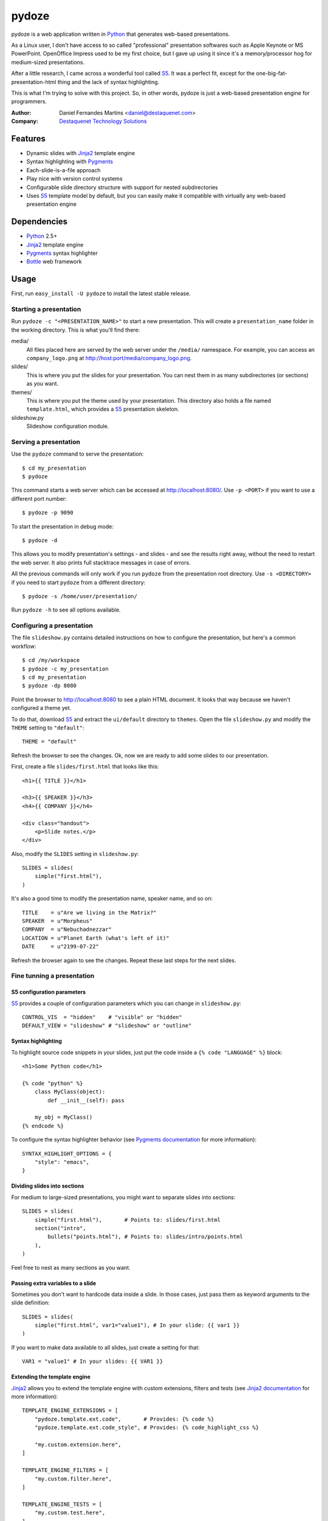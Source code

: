 pydoze
======

pydoze is a web application written in `Python`_ that generates web-based
presentations.

As a Linux user, I don't have access to so called "professional" presentation
softwares such as Apple Keynote or MS PowerPoint. OpenOffice Impress used to be
my first choice, but I gave up using it since it's a memory/processor hog for
medium-sized presentations.

After a little research, I came across a wonderful tool called `S5`_. It was a
perfect fit, except for the one-big-fat-presentation-html thing and the lack of
syntax highlighting.

This is what I'm trying to solve with this project. So, in other words, pydoze
is just a web-based presentation engine for programmers.


:Author: Daniel Fernandes Martins <daniel@destaquenet.com>
:Company: `Destaquenet Technology Solutions`_


Features
--------

* Dynamic slides with `Jinja2`_ template engine
* Syntax highlighting with `Pygments`_
* Each-slide-is-a-file approach
* Play nice with version control systems
* Configurable slide directory structure with support for nested subdirectories
* Uses `S5`_ template model by default, but you can easily make it compatible
  with virtually any web-based presentation engine


Dependencies
------------

* `Python`_ 2.5+
* `Jinja2`_ template engine
* `Pygments`_ syntax highlighter
* `Bottle`_ web framework


Usage
-----

First, run ``easy_install -U pydoze`` to install the latest stable release.


Starting a presentation
```````````````````````

Run ``pydoze -c "<PRESENTATION_NAME>"`` to start a new presentation. This will
create a ``presentation_name`` folder in the working directory. This is what
you'll find there:

media/
   All files placed here are served by the web server under the ``/media/``
   namespace. For example, you can access an ``company_logo.png`` at
   http://host:port/media/company_logo.png.

slides/
   This is where you put the slides for your presentation. You can nest them
   in as many subdirectories (or sections) as you want.

themes/
   This is where you put the theme used by your presentation. This directory
   also holds a file named ``template.html``, which provides a `S5`_
   presentation skeleton.

slideshow.py
   Slideshow configuration module.


Serving a presentation
``````````````````````

Use the ``pydoze`` command to serve the presentation::

    $ cd my_presentation
    $ pydoze


This command starts a web server which can be accessed at http://localhost:8080/.
Use ``-p <PORT>`` if you want to use a different port number::

    $ pydoze -p 9090


To start the presentation in debug mode::

    $ pydoze -d


This allows you to modify presentation's settings - and slides - and see the
results right away, without the need to restart the web server. It also prints
full stacktrace messages in case of errors.

All the previous commands will only work if you run ``pydoze`` from the
presentation root directory. Use ``-s <DIRECTORY>`` if you need to start
``pydoze`` from a different directory::

    $ pydoze -s /home/user/presentation/


Run ``pydoze -h`` to see all options available.


Configuring a presentation
``````````````````````````

The file ``slideshow.py`` contains detailed instructions on how to configure
the presentation, but here's a common workflow::

    $ cd /my/workspace
    $ pydoze -c my_presentation
    $ cd my_presentation
    $ pydoze -dp 8080


Point the browser to http://localhost:8080 to see a plain HTML document. It
looks that way because we haven't configured a theme yet.

To do that, download `S5`_ and extract the ``ui/default`` directory to
``themes``. Open the file ``slideshow.py`` and modify the ``THEME`` setting to
``"default"``::

    THEME = "default"


Refresh the browser to see the changes. Ok, now we are ready to add some slides
to our presentation.

First, create a file ``slides/first.html`` that looks like this::

    <h1>{{ TITLE }}</h1>

    <h3>{{ SPEAKER }}</h3>
    <h4>{{ COMPANY }}</h4>

    <div class="handout">
        <p>Slide notes.</p>
    </div>

Also, modify the ``SLIDES`` setting in ``slideshow.py``::

    SLIDES = slides(
        simple("first.html"),
    )


It's also a good time to modify the presentation name, speaker name, and so on::

    TITLE    = u"Are we living in the Matrix?"
    SPEAKER  = u"Morpheus"
    COMPANY  = u"Nebuchadnezzar"
    LOCATION = u"Planet Earth (what's left of it)"
    DATE     = u"2199-07-22"


Refresh the browser again to see the changes. Repeat these last steps for the
next slides.


Fine tunning a presentation
```````````````````````````

S5 configuration parameters
'''''''''''''''''''''''''''

`S5`_ provides a couple of configuration parameters which you can change in
``slideshow.py``::

    CONTROL_VIS  = "hidden"    # "visible" or "hidden"
    DEFAULT_VIEW = "slideshow" # "slideshow" or "outline"


Syntax highlighting
'''''''''''''''''''

To highlight source code snippets in your slides, just put the code inside a
``{% code "LANGUAGE" %}`` block::

    <h1>Some Python code</h1>

    {% code "python" %}
        class MyClass(object):
            def __init__(self): pass

        my_obj = MyClass()
    {% endcode %}


To configure the syntax highlighter behavior (see
`Pygments documentation <http://pygments.org/docs/formatters/#htmlformatter>`_
for more information)::

    SYNTAX_HIGHLIGHT_OPTIONS = {
        "style": "emacs",
    }


Dividing slides into sections
'''''''''''''''''''''''''''''

For medium to large-sized presentations, you might want to separate slides
into sections::

    SLIDES = slides(
        simple("first.html"),       # Points to: slides/first.html
        section("intro",
            bullets("points.html"), # Points to: slides/intro/points.html
        ),
    )


Feel free to nest as many sections as you want.


Passing extra variables to a slide
''''''''''''''''''''''''''''''''''

Sometimes you don't want to hardcode data inside a slide. In those cases, just
pass them as keyword arguments to the slide definition::

    SLIDES = slides(
        simple("first.html", var1="value1"), # In your slide: {{ var1 }}
    )


If you want to make data available to all slides, just create a setting for
that::

    VAR1 = "value1" # In your slides: {{ VAR1 }}


Extending the template engine
'''''''''''''''''''''''''''''

`Jinja2`_ allows you to extend the template engine with custom extensions,
filters and tests (see
`Jinja2 documentation <http://jinja.pocoo.org/2/documentation/>`_ for more
information)::

    TEMPLATE_ENGINE_EXTENSIONS = [
        "pydoze.template.ext.code",       # Provides: {% code %}
        "pydoze.template.ext.code_style", # Provides: {% code_highlight_css %}

        "my.custom.extension.here",
    ]

    TEMPLATE_ENGINE_FILTERS = [
        "my.custom.filter.here",
    ]

    TEMPLATE_ENGINE_TESTS = [
        "my.custom.test.here",
    ]


Changing the default directory structure
''''''''''''''''''''''''''''''''''''''''

Modify the following settings to change the way a presentation is organized::

    SLIDES_DIR = "slides"
    MEDIA_DIR  = "media"
    THEMES_DIR = "themes"


Future plans
------------

I don't have any.


.. _Destaquenet Technology Solutions: http://www.destaquenet.com/
.. _Python: http://python.org/
.. _S5: http://meyerweb.com/eric/tools/s5/
.. _Jinja2: http://jinja.pocoo.org/2/
.. _Bottle: http://bottle.paws.de/
.. _Pygments: http://pygments.org/
